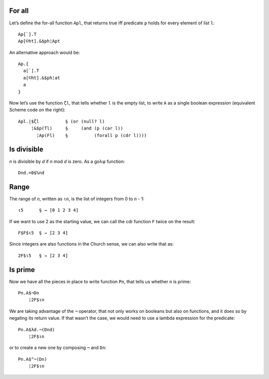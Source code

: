 For all
-------

Let’s define the for-all function ``Apl``,
that returns true iff predicate ``p`` holds
for every element of list ``l``::

    Ap[`].T
    Ap[©ht].&$ph¦Apt

An alternative approach would be::

    Ap.{
      a[`].T
      a[©ht].&$ph¦at
      a
    }

Now let’s use the function ``ζl``,
that tells whether ``l`` is the empty list,
to write ``A`` as a single boolean expression
(equivalent Scheme code on the right)::

    Apl.|$ζl          § (or (null? l)
         ¦&$p(Tl)     §     (and (p (car l))
           ¦Ap(Fl)    §          (forall p (cdr l))))

Is divisible
------------

*n* is divisible by *d* if *n* mod *d* is zero.
As a goλφ function::

    Dnd.=0$%nd

Range
-----

The range of *n*, written as ``ιn``,
is the list of integers from 0 to *n* - 1::

    ι5      § → [0 1 2 3 4]

If we want to use 2 as the starting value,
we can call the cdr function ``F``
twice on the result::

    F$F$ι5  § → [2 3 4]

Since integers are also functions in the Church sense,
we can also write that as::

    2F$ι5   § → [2 3 4]


Is prime
--------

Now we have all the pieces in place
to write function ``Pn``,
that tells us whether ``n`` is prime::

    Pn.A$¬Dn
        ¦2F$ιn

We are taking advantage of the ``¬`` operator,
that not only works on booleans but also on functions,
and it does so by negating its return value.
If that wasn’t the case,
we would need to use a lambda expression for the predicate::

    Pn.A$λd.¬(Dnd)
        ¦2F$ιn

or to create a new one by composing ``¬`` and ``Dn``::

    Pn.A$°¬(Dn)
        ¦2F$ιn

